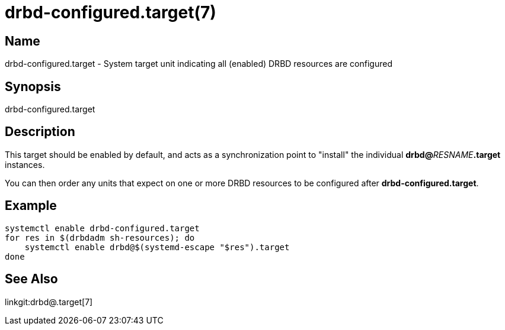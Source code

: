 drbd-configured.target(7)
=========================

Name
----
drbd-configured.target - System target unit indicating all (enabled) DRBD resources are configured


Synopsis
--------
drbd-configured.target

Description
-----------
This target should be enabled by default, and acts as a synchronization point
to "install" the individual **drbd@**__RESNAME__**.target** instances.

You can then order any units that expect on one or more DRBD resources to be
configured after **drbd-configured.target**.

Example
-------

-------------
systemctl enable drbd-configured.target
for res in $(drbdadm sh-resources); do
    systemctl enable drbd@$(systemd-escape "$res").target
done
-------------

See Also
--------
linkgit:drbd@.target[7]

